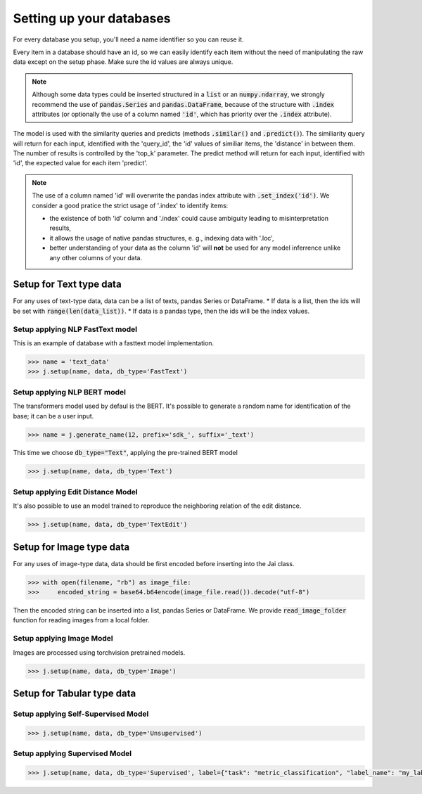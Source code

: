 #########################
Setting up your databases
#########################

For every database you setup, you'll need a name identifier so you can reuse it. 

Every item in a database should have an id, so we can easily identify each item without the need of manipulating the raw data except on the setup phase.
Make sure the id values are always unique.

.. note::
	Although some data types could be inserted structured in a :code:`list` or an :code:`numpy.ndarray`, we strongly recommend the use of :code:`pandas.Series` and :code:`pandas.DataFrame`, because of the structure with :code:`.index` attributes (or optionally the use of a column named :code:`'id'`, which has priority over the :code:`.index` attribute).

The model is used with the similarity queries and predicts (methods :code:`.similar()` and :code:`.predict()`). The similiarity query will return for each input, identified with the 'query_id', the 'id' values of similiar items, the 'distance' in between them. The number of results is controlled by the 'top_k' parameter. The predict method will return for each input, identified with 'id', the expected value for each item 'predict'.

.. note::
	The use of a column named 'id' will overwrite the pandas index attribute with :code:`.set_index('id')`. We consider a good pratice the strict usage of '.index' to identify items: 

	* the existence of both 'id' column and '.index' could cause ambiguity leading to misinterpretation results, 

	* it allows the usage of native pandas structures, e. g., indexing data with '.loc', 

	* better understanding of your data as the column 'id' will **not** be used for any model inferrence unlike any other columns of your data.

************************
Setup for Text type data
************************

For any uses of text-type data, data can be a list of texts, pandas Series or DataFrame.
* If data is a list, then the ids will be set with :code:`range(len(data_list))`.
* If data is a pandas type, then the ids will be the index values.

Setup applying NLP FastText model
=================================

This is an example of database with a fasttext model implementation. 

.. code-block:: python

    >>> name = 'text_data'
    >>> j.setup(name, data, db_type='FastText')

Setup applying NLP BERT model
=============================

The transformers model used by defaul is the BERT.
It's possible to generate a random name for identification of the base; it can be a user input.

.. code-block:: python

    >>> name = j.generate_name(12, prefix='sdk_', suffix='_text')

This time we choose :code:`db_type="Text"`, applying the pre-trained BERT model

.. code-block:: python

    >>> j.setup(name, data, db_type='Text')


Setup applying Edit Distance Model
==================================

It's also possible to use an model trained to reproduce the neighboring relation of the edit distance.

.. code-block:: python

    >>> j.setup(name, data, db_type='TextEdit')


*************************
Setup for Image type data
*************************

For any uses of image-type data, data should be first encoded before inserting into the Jai class.

.. code-block:: python

    >>> with open(filename, "rb") as image_file:
    >>>     encoded_string = base64.b64encode(image_file.read()).decode("utf-8")

Then the encoded string can be inserted into a list, pandas Series or DataFrame.
We provide :code:`read_image_folder` function for reading images from a local folder.

Setup applying Image Model
==========================

Images are processed using torchvision pretrained models.

.. code-block:: python

    >>> j.setup(name, data, db_type='Image')

***************************
Setup for Tabular type data
***************************

Setup applying Self-Supervised Model
====================================

.. code-block:: python

    >>> j.setup(name, data, db_type='Unsupervised')


Setup applying Supervised Model
===============================

.. code-block:: python

    >>> j.setup(name, data, db_type='Supervised', label={"task": "metric_classification", "label_name": "my_label"})

